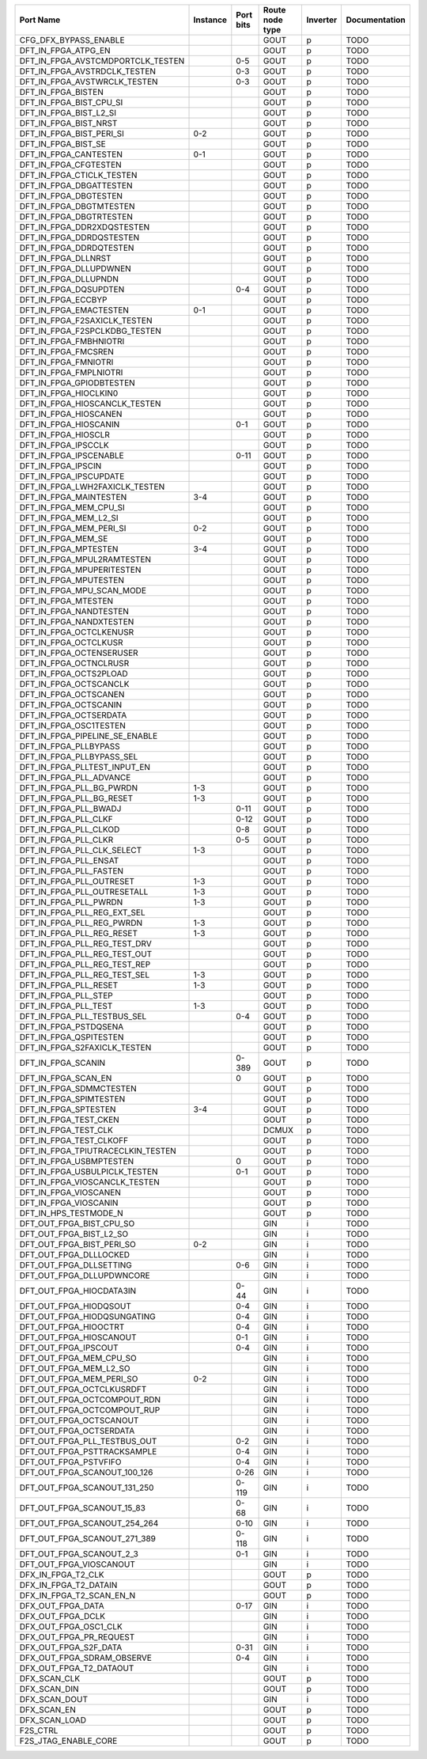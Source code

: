 +-----------------------------------+----------+-----------+-----------------+----------+---------------+
|                         Port Name | Instance | Port bits | Route node type | Inverter | Documentation |
+===================================+==========+===========+=================+==========+===============+
|             CFG_DFX_BYPASS_ENABLE |          |           |            GOUT |        p |          TODO |
+-----------------------------------+----------+-----------+-----------------+----------+---------------+
|               DFT_IN_FPGA_ATPG_EN |          |           |            GOUT |        p |          TODO |
+-----------------------------------+----------+-----------+-----------------+----------+---------------+
| DFT_IN_FPGA_AVSTCMDPORTCLK_TESTEN |          |       0-5 |            GOUT |        p |          TODO |
+-----------------------------------+----------+-----------+-----------------+----------+---------------+
|      DFT_IN_FPGA_AVSTRDCLK_TESTEN |          |       0-3 |            GOUT |        p |          TODO |
+-----------------------------------+----------+-----------+-----------------+----------+---------------+
|      DFT_IN_FPGA_AVSTWRCLK_TESTEN |          |       0-3 |            GOUT |        p |          TODO |
+-----------------------------------+----------+-----------+-----------------+----------+---------------+
|                DFT_IN_FPGA_BISTEN |          |           |            GOUT |        p |          TODO |
+-----------------------------------+----------+-----------+-----------------+----------+---------------+
|           DFT_IN_FPGA_BIST_CPU_SI |          |           |            GOUT |        p |          TODO |
+-----------------------------------+----------+-----------+-----------------+----------+---------------+
|            DFT_IN_FPGA_BIST_L2_SI |          |           |            GOUT |        p |          TODO |
+-----------------------------------+----------+-----------+-----------------+----------+---------------+
|             DFT_IN_FPGA_BIST_NRST |          |           |            GOUT |        p |          TODO |
+-----------------------------------+----------+-----------+-----------------+----------+---------------+
|          DFT_IN_FPGA_BIST_PERI_SI |      0-2 |           |            GOUT |        p |          TODO |
+-----------------------------------+----------+-----------+-----------------+----------+---------------+
|               DFT_IN_FPGA_BIST_SE |          |           |            GOUT |        p |          TODO |
+-----------------------------------+----------+-----------+-----------------+----------+---------------+
|             DFT_IN_FPGA_CANTESTEN |      0-1 |           |            GOUT |        p |          TODO |
+-----------------------------------+----------+-----------+-----------------+----------+---------------+
|             DFT_IN_FPGA_CFGTESTEN |          |           |            GOUT |        p |          TODO |
+-----------------------------------+----------+-----------+-----------------+----------+---------------+
|         DFT_IN_FPGA_CTICLK_TESTEN |          |           |            GOUT |        p |          TODO |
+-----------------------------------+----------+-----------+-----------------+----------+---------------+
|           DFT_IN_FPGA_DBGATTESTEN |          |           |            GOUT |        p |          TODO |
+-----------------------------------+----------+-----------+-----------------+----------+---------------+
|             DFT_IN_FPGA_DBGTESTEN |          |           |            GOUT |        p |          TODO |
+-----------------------------------+----------+-----------+-----------------+----------+---------------+
|           DFT_IN_FPGA_DBGTMTESTEN |          |           |            GOUT |        p |          TODO |
+-----------------------------------+----------+-----------+-----------------+----------+---------------+
|           DFT_IN_FPGA_DBGTRTESTEN |          |           |            GOUT |        p |          TODO |
+-----------------------------------+----------+-----------+-----------------+----------+---------------+
|        DFT_IN_FPGA_DDR2XDQSTESTEN |          |           |            GOUT |        p |          TODO |
+-----------------------------------+----------+-----------+-----------------+----------+---------------+
|          DFT_IN_FPGA_DDRDQSTESTEN |          |           |            GOUT |        p |          TODO |
+-----------------------------------+----------+-----------+-----------------+----------+---------------+
|           DFT_IN_FPGA_DDRDQTESTEN |          |           |            GOUT |        p |          TODO |
+-----------------------------------+----------+-----------+-----------------+----------+---------------+
|               DFT_IN_FPGA_DLLNRST |          |           |            GOUT |        p |          TODO |
+-----------------------------------+----------+-----------+-----------------+----------+---------------+
|            DFT_IN_FPGA_DLLUPDWNEN |          |           |            GOUT |        p |          TODO |
+-----------------------------------+----------+-----------+-----------------+----------+---------------+
|              DFT_IN_FPGA_DLLUPNDN |          |           |            GOUT |        p |          TODO |
+-----------------------------------+----------+-----------+-----------------+----------+---------------+
|             DFT_IN_FPGA_DQSUPDTEN |          |       0-4 |            GOUT |        p |          TODO |
+-----------------------------------+----------+-----------+-----------------+----------+---------------+
|                DFT_IN_FPGA_ECCBYP |          |           |            GOUT |        p |          TODO |
+-----------------------------------+----------+-----------+-----------------+----------+---------------+
|            DFT_IN_FPGA_EMACTESTEN |      0-1 |           |            GOUT |        p |          TODO |
+-----------------------------------+----------+-----------+-----------------+----------+---------------+
|      DFT_IN_FPGA_F2SAXICLK_TESTEN |          |           |            GOUT |        p |          TODO |
+-----------------------------------+----------+-----------+-----------------+----------+---------------+
|     DFT_IN_FPGA_F2SPCLKDBG_TESTEN |          |           |            GOUT |        p |          TODO |
+-----------------------------------+----------+-----------+-----------------+----------+---------------+
|            DFT_IN_FPGA_FMBHNIOTRI |          |           |            GOUT |        p |          TODO |
+-----------------------------------+----------+-----------+-----------------+----------+---------------+
|               DFT_IN_FPGA_FMCSREN |          |           |            GOUT |        p |          TODO |
+-----------------------------------+----------+-----------+-----------------+----------+---------------+
|              DFT_IN_FPGA_FMNIOTRI |          |           |            GOUT |        p |          TODO |
+-----------------------------------+----------+-----------+-----------------+----------+---------------+
|            DFT_IN_FPGA_FMPLNIOTRI |          |           |            GOUT |        p |          TODO |
+-----------------------------------+----------+-----------+-----------------+----------+---------------+
|          DFT_IN_FPGA_GPIODBTESTEN |          |           |            GOUT |        p |          TODO |
+-----------------------------------+----------+-----------+-----------------+----------+---------------+
|             DFT_IN_FPGA_HIOCLKIN0 |          |           |            GOUT |        p |          TODO |
+-----------------------------------+----------+-----------+-----------------+----------+---------------+
|     DFT_IN_FPGA_HIOSCANCLK_TESTEN |          |           |            GOUT |        p |          TODO |
+-----------------------------------+----------+-----------+-----------------+----------+---------------+
|             DFT_IN_FPGA_HIOSCANEN |          |           |            GOUT |        p |          TODO |
+-----------------------------------+----------+-----------+-----------------+----------+---------------+
|             DFT_IN_FPGA_HIOSCANIN |          |       0-1 |            GOUT |        p |          TODO |
+-----------------------------------+----------+-----------+-----------------+----------+---------------+
|               DFT_IN_FPGA_HIOSCLR |          |           |            GOUT |        p |          TODO |
+-----------------------------------+----------+-----------+-----------------+----------+---------------+
|               DFT_IN_FPGA_IPSCCLK |          |           |            GOUT |        p |          TODO |
+-----------------------------------+----------+-----------+-----------------+----------+---------------+
|            DFT_IN_FPGA_IPSCENABLE |          |      0-11 |            GOUT |        p |          TODO |
+-----------------------------------+----------+-----------+-----------------+----------+---------------+
|                DFT_IN_FPGA_IPSCIN |          |           |            GOUT |        p |          TODO |
+-----------------------------------+----------+-----------+-----------------+----------+---------------+
|            DFT_IN_FPGA_IPSCUPDATE |          |           |            GOUT |        p |          TODO |
+-----------------------------------+----------+-----------+-----------------+----------+---------------+
|    DFT_IN_FPGA_LWH2FAXICLK_TESTEN |          |           |            GOUT |        p |          TODO |
+-----------------------------------+----------+-----------+-----------------+----------+---------------+
|            DFT_IN_FPGA_MAINTESTEN |      3-4 |           |            GOUT |        p |          TODO |
+-----------------------------------+----------+-----------+-----------------+----------+---------------+
|            DFT_IN_FPGA_MEM_CPU_SI |          |           |            GOUT |        p |          TODO |
+-----------------------------------+----------+-----------+-----------------+----------+---------------+
|             DFT_IN_FPGA_MEM_L2_SI |          |           |            GOUT |        p |          TODO |
+-----------------------------------+----------+-----------+-----------------+----------+---------------+
|           DFT_IN_FPGA_MEM_PERI_SI |      0-2 |           |            GOUT |        p |          TODO |
+-----------------------------------+----------+-----------+-----------------+----------+---------------+
|                DFT_IN_FPGA_MEM_SE |          |           |            GOUT |        p |          TODO |
+-----------------------------------+----------+-----------+-----------------+----------+---------------+
|              DFT_IN_FPGA_MPTESTEN |      3-4 |           |            GOUT |        p |          TODO |
+-----------------------------------+----------+-----------+-----------------+----------+---------------+
|        DFT_IN_FPGA_MPUL2RAMTESTEN |          |           |            GOUT |        p |          TODO |
+-----------------------------------+----------+-----------+-----------------+----------+---------------+
|         DFT_IN_FPGA_MPUPERITESTEN |          |           |            GOUT |        p |          TODO |
+-----------------------------------+----------+-----------+-----------------+----------+---------------+
|             DFT_IN_FPGA_MPUTESTEN |          |           |            GOUT |        p |          TODO |
+-----------------------------------+----------+-----------+-----------------+----------+---------------+
|         DFT_IN_FPGA_MPU_SCAN_MODE |          |           |            GOUT |        p |          TODO |
+-----------------------------------+----------+-----------+-----------------+----------+---------------+
|               DFT_IN_FPGA_MTESTEN |          |           |            GOUT |        p |          TODO |
+-----------------------------------+----------+-----------+-----------------+----------+---------------+
|            DFT_IN_FPGA_NANDTESTEN |          |           |            GOUT |        p |          TODO |
+-----------------------------------+----------+-----------+-----------------+----------+---------------+
|           DFT_IN_FPGA_NANDXTESTEN |          |           |            GOUT |        p |          TODO |
+-----------------------------------+----------+-----------+-----------------+----------+---------------+
|           DFT_IN_FPGA_OCTCLKENUSR |          |           |            GOUT |        p |          TODO |
+-----------------------------------+----------+-----------+-----------------+----------+---------------+
|             DFT_IN_FPGA_OCTCLKUSR |          |           |            GOUT |        p |          TODO |
+-----------------------------------+----------+-----------+-----------------+----------+---------------+
|          DFT_IN_FPGA_OCTENSERUSER |          |           |            GOUT |        p |          TODO |
+-----------------------------------+----------+-----------+-----------------+----------+---------------+
|            DFT_IN_FPGA_OCTNCLRUSR |          |           |            GOUT |        p |          TODO |
+-----------------------------------+----------+-----------+-----------------+----------+---------------+
|            DFT_IN_FPGA_OCTS2PLOAD |          |           |            GOUT |        p |          TODO |
+-----------------------------------+----------+-----------+-----------------+----------+---------------+
|            DFT_IN_FPGA_OCTSCANCLK |          |           |            GOUT |        p |          TODO |
+-----------------------------------+----------+-----------+-----------------+----------+---------------+
|             DFT_IN_FPGA_OCTSCANEN |          |           |            GOUT |        p |          TODO |
+-----------------------------------+----------+-----------+-----------------+----------+---------------+
|             DFT_IN_FPGA_OCTSCANIN |          |           |            GOUT |        p |          TODO |
+-----------------------------------+----------+-----------+-----------------+----------+---------------+
|            DFT_IN_FPGA_OCTSERDATA |          |           |            GOUT |        p |          TODO |
+-----------------------------------+----------+-----------+-----------------+----------+---------------+
|            DFT_IN_FPGA_OSC1TESTEN |          |           |            GOUT |        p |          TODO |
+-----------------------------------+----------+-----------+-----------------+----------+---------------+
|    DFT_IN_FPGA_PIPELINE_SE_ENABLE |          |           |            GOUT |        p |          TODO |
+-----------------------------------+----------+-----------+-----------------+----------+---------------+
|             DFT_IN_FPGA_PLLBYPASS |          |           |            GOUT |        p |          TODO |
+-----------------------------------+----------+-----------+-----------------+----------+---------------+
|         DFT_IN_FPGA_PLLBYPASS_SEL |          |           |            GOUT |        p |          TODO |
+-----------------------------------+----------+-----------+-----------------+----------+---------------+
|      DFT_IN_FPGA_PLLTEST_INPUT_EN |          |           |            GOUT |        p |          TODO |
+-----------------------------------+----------+-----------+-----------------+----------+---------------+
|           DFT_IN_FPGA_PLL_ADVANCE |          |           |            GOUT |        p |          TODO |
+-----------------------------------+----------+-----------+-----------------+----------+---------------+
|          DFT_IN_FPGA_PLL_BG_PWRDN |      1-3 |           |            GOUT |        p |          TODO |
+-----------------------------------+----------+-----------+-----------------+----------+---------------+
|          DFT_IN_FPGA_PLL_BG_RESET |      1-3 |           |            GOUT |        p |          TODO |
+-----------------------------------+----------+-----------+-----------------+----------+---------------+
|             DFT_IN_FPGA_PLL_BWADJ |          |      0-11 |            GOUT |        p |          TODO |
+-----------------------------------+----------+-----------+-----------------+----------+---------------+
|              DFT_IN_FPGA_PLL_CLKF |          |      0-12 |            GOUT |        p |          TODO |
+-----------------------------------+----------+-----------+-----------------+----------+---------------+
|             DFT_IN_FPGA_PLL_CLKOD |          |       0-8 |            GOUT |        p |          TODO |
+-----------------------------------+----------+-----------+-----------------+----------+---------------+
|              DFT_IN_FPGA_PLL_CLKR |          |       0-5 |            GOUT |        p |          TODO |
+-----------------------------------+----------+-----------+-----------------+----------+---------------+
|        DFT_IN_FPGA_PLL_CLK_SELECT |      1-3 |           |            GOUT |        p |          TODO |
+-----------------------------------+----------+-----------+-----------------+----------+---------------+
|             DFT_IN_FPGA_PLL_ENSAT |          |           |            GOUT |        p |          TODO |
+-----------------------------------+----------+-----------+-----------------+----------+---------------+
|            DFT_IN_FPGA_PLL_FASTEN |          |           |            GOUT |        p |          TODO |
+-----------------------------------+----------+-----------+-----------------+----------+---------------+
|          DFT_IN_FPGA_PLL_OUTRESET |      1-3 |           |            GOUT |        p |          TODO |
+-----------------------------------+----------+-----------+-----------------+----------+---------------+
|       DFT_IN_FPGA_PLL_OUTRESETALL |      1-3 |           |            GOUT |        p |          TODO |
+-----------------------------------+----------+-----------+-----------------+----------+---------------+
|             DFT_IN_FPGA_PLL_PWRDN |      1-3 |           |            GOUT |        p |          TODO |
+-----------------------------------+----------+-----------+-----------------+----------+---------------+
|       DFT_IN_FPGA_PLL_REG_EXT_SEL |          |           |            GOUT |        p |          TODO |
+-----------------------------------+----------+-----------+-----------------+----------+---------------+
|         DFT_IN_FPGA_PLL_REG_PWRDN |      1-3 |           |            GOUT |        p |          TODO |
+-----------------------------------+----------+-----------+-----------------+----------+---------------+
|         DFT_IN_FPGA_PLL_REG_RESET |      1-3 |           |            GOUT |        p |          TODO |
+-----------------------------------+----------+-----------+-----------------+----------+---------------+
|      DFT_IN_FPGA_PLL_REG_TEST_DRV |          |           |            GOUT |        p |          TODO |
+-----------------------------------+----------+-----------+-----------------+----------+---------------+
|      DFT_IN_FPGA_PLL_REG_TEST_OUT |          |           |            GOUT |        p |          TODO |
+-----------------------------------+----------+-----------+-----------------+----------+---------------+
|      DFT_IN_FPGA_PLL_REG_TEST_REP |          |           |            GOUT |        p |          TODO |
+-----------------------------------+----------+-----------+-----------------+----------+---------------+
|      DFT_IN_FPGA_PLL_REG_TEST_SEL |      1-3 |           |            GOUT |        p |          TODO |
+-----------------------------------+----------+-----------+-----------------+----------+---------------+
|             DFT_IN_FPGA_PLL_RESET |      1-3 |           |            GOUT |        p |          TODO |
+-----------------------------------+----------+-----------+-----------------+----------+---------------+
|              DFT_IN_FPGA_PLL_STEP |          |           |            GOUT |        p |          TODO |
+-----------------------------------+----------+-----------+-----------------+----------+---------------+
|              DFT_IN_FPGA_PLL_TEST |      1-3 |           |            GOUT |        p |          TODO |
+-----------------------------------+----------+-----------+-----------------+----------+---------------+
|       DFT_IN_FPGA_PLL_TESTBUS_SEL |          |       0-4 |            GOUT |        p |          TODO |
+-----------------------------------+----------+-----------+-----------------+----------+---------------+
|             DFT_IN_FPGA_PSTDQSENA |          |           |            GOUT |        p |          TODO |
+-----------------------------------+----------+-----------+-----------------+----------+---------------+
|            DFT_IN_FPGA_QSPITESTEN |          |           |            GOUT |        p |          TODO |
+-----------------------------------+----------+-----------+-----------------+----------+---------------+
|      DFT_IN_FPGA_S2FAXICLK_TESTEN |          |           |            GOUT |        p |          TODO |
+-----------------------------------+----------+-----------+-----------------+----------+---------------+
|                DFT_IN_FPGA_SCANIN |          |     0-389 |            GOUT |        p |          TODO |
+-----------------------------------+----------+-----------+-----------------+----------+---------------+
|               DFT_IN_FPGA_SCAN_EN |          |         0 |            GOUT |        p |          TODO |
+-----------------------------------+----------+-----------+-----------------+----------+---------------+
|           DFT_IN_FPGA_SDMMCTESTEN |          |           |            GOUT |        p |          TODO |
+-----------------------------------+----------+-----------+-----------------+----------+---------------+
|            DFT_IN_FPGA_SPIMTESTEN |          |           |            GOUT |        p |          TODO |
+-----------------------------------+----------+-----------+-----------------+----------+---------------+
|              DFT_IN_FPGA_SPTESTEN |      3-4 |           |            GOUT |        p |          TODO |
+-----------------------------------+----------+-----------+-----------------+----------+---------------+
|             DFT_IN_FPGA_TEST_CKEN |          |           |            GOUT |        p |          TODO |
+-----------------------------------+----------+-----------+-----------------+----------+---------------+
|              DFT_IN_FPGA_TEST_CLK |          |           |           DCMUX |        p |          TODO |
+-----------------------------------+----------+-----------+-----------------+----------+---------------+
|           DFT_IN_FPGA_TEST_CLKOFF |          |           |            GOUT |        p |          TODO |
+-----------------------------------+----------+-----------+-----------------+----------+---------------+
| DFT_IN_FPGA_TPIUTRACECLKIN_TESTEN |          |           |            GOUT |        p |          TODO |
+-----------------------------------+----------+-----------+-----------------+----------+---------------+
|           DFT_IN_FPGA_USBMPTESTEN |          |         0 |            GOUT |        p |          TODO |
+-----------------------------------+----------+-----------+-----------------+----------+---------------+
|     DFT_IN_FPGA_USBULPICLK_TESTEN |          |       0-1 |            GOUT |        p |          TODO |
+-----------------------------------+----------+-----------+-----------------+----------+---------------+
|     DFT_IN_FPGA_VIOSCANCLK_TESTEN |          |           |            GOUT |        p |          TODO |
+-----------------------------------+----------+-----------+-----------------+----------+---------------+
|             DFT_IN_FPGA_VIOSCANEN |          |           |            GOUT |        p |          TODO |
+-----------------------------------+----------+-----------+-----------------+----------+---------------+
|             DFT_IN_FPGA_VIOSCANIN |          |           |            GOUT |        p |          TODO |
+-----------------------------------+----------+-----------+-----------------+----------+---------------+
|             DFT_IN_HPS_TESTMODE_N |          |           |            GOUT |        p |          TODO |
+-----------------------------------+----------+-----------+-----------------+----------+---------------+
|          DFT_OUT_FPGA_BIST_CPU_SO |          |           |             GIN |        i |          TODO |
+-----------------------------------+----------+-----------+-----------------+----------+---------------+
|           DFT_OUT_FPGA_BIST_L2_SO |          |           |             GIN |        i |          TODO |
+-----------------------------------+----------+-----------+-----------------+----------+---------------+
|         DFT_OUT_FPGA_BIST_PERI_SO |      0-2 |           |             GIN |        i |          TODO |
+-----------------------------------+----------+-----------+-----------------+----------+---------------+
|            DFT_OUT_FPGA_DLLLOCKED |          |           |             GIN |        i |          TODO |
+-----------------------------------+----------+-----------+-----------------+----------+---------------+
|           DFT_OUT_FPGA_DLLSETTING |          |       0-6 |             GIN |        i |          TODO |
+-----------------------------------+----------+-----------+-----------------+----------+---------------+
|         DFT_OUT_FPGA_DLLUPDWNCORE |          |           |             GIN |        i |          TODO |
+-----------------------------------+----------+-----------+-----------------+----------+---------------+
|          DFT_OUT_FPGA_HIOCDATA3IN |          |      0-44 |             GIN |        i |          TODO |
+-----------------------------------+----------+-----------+-----------------+----------+---------------+
|            DFT_OUT_FPGA_HIODQSOUT |          |       0-4 |             GIN |        i |          TODO |
+-----------------------------------+----------+-----------+-----------------+----------+---------------+
|       DFT_OUT_FPGA_HIODQSUNGATING |          |       0-4 |             GIN |        i |          TODO |
+-----------------------------------+----------+-----------+-----------------+----------+---------------+
|             DFT_OUT_FPGA_HIOOCTRT |          |       0-4 |             GIN |        i |          TODO |
+-----------------------------------+----------+-----------+-----------------+----------+---------------+
|           DFT_OUT_FPGA_HIOSCANOUT |          |       0-1 |             GIN |        i |          TODO |
+-----------------------------------+----------+-----------+-----------------+----------+---------------+
|              DFT_OUT_FPGA_IPSCOUT |          |       0-4 |             GIN |        i |          TODO |
+-----------------------------------+----------+-----------+-----------------+----------+---------------+
|           DFT_OUT_FPGA_MEM_CPU_SO |          |           |             GIN |        i |          TODO |
+-----------------------------------+----------+-----------+-----------------+----------+---------------+
|            DFT_OUT_FPGA_MEM_L2_SO |          |           |             GIN |        i |          TODO |
+-----------------------------------+----------+-----------+-----------------+----------+---------------+
|          DFT_OUT_FPGA_MEM_PERI_SO |      0-2 |           |             GIN |        i |          TODO |
+-----------------------------------+----------+-----------+-----------------+----------+---------------+
|         DFT_OUT_FPGA_OCTCLKUSRDFT |          |           |             GIN |        i |          TODO |
+-----------------------------------+----------+-----------+-----------------+----------+---------------+
|       DFT_OUT_FPGA_OCTCOMPOUT_RDN |          |           |             GIN |        i |          TODO |
+-----------------------------------+----------+-----------+-----------------+----------+---------------+
|       DFT_OUT_FPGA_OCTCOMPOUT_RUP |          |           |             GIN |        i |          TODO |
+-----------------------------------+----------+-----------+-----------------+----------+---------------+
|           DFT_OUT_FPGA_OCTSCANOUT |          |           |             GIN |        i |          TODO |
+-----------------------------------+----------+-----------+-----------------+----------+---------------+
|           DFT_OUT_FPGA_OCTSERDATA |          |           |             GIN |        i |          TODO |
+-----------------------------------+----------+-----------+-----------------+----------+---------------+
|      DFT_OUT_FPGA_PLL_TESTBUS_OUT |          |       0-2 |             GIN |        i |          TODO |
+-----------------------------------+----------+-----------+-----------------+----------+---------------+
|       DFT_OUT_FPGA_PSTTRACKSAMPLE |          |       0-4 |             GIN |        i |          TODO |
+-----------------------------------+----------+-----------+-----------------+----------+---------------+
|             DFT_OUT_FPGA_PSTVFIFO |          |       0-4 |             GIN |        i |          TODO |
+-----------------------------------+----------+-----------+-----------------+----------+---------------+
|      DFT_OUT_FPGA_SCANOUT_100_126 |          |      0-26 |             GIN |        i |          TODO |
+-----------------------------------+----------+-----------+-----------------+----------+---------------+
|      DFT_OUT_FPGA_SCANOUT_131_250 |          |     0-119 |             GIN |        i |          TODO |
+-----------------------------------+----------+-----------+-----------------+----------+---------------+
|        DFT_OUT_FPGA_SCANOUT_15_83 |          |      0-68 |             GIN |        i |          TODO |
+-----------------------------------+----------+-----------+-----------------+----------+---------------+
|      DFT_OUT_FPGA_SCANOUT_254_264 |          |      0-10 |             GIN |        i |          TODO |
+-----------------------------------+----------+-----------+-----------------+----------+---------------+
|      DFT_OUT_FPGA_SCANOUT_271_389 |          |     0-118 |             GIN |        i |          TODO |
+-----------------------------------+----------+-----------+-----------------+----------+---------------+
|          DFT_OUT_FPGA_SCANOUT_2_3 |          |       0-1 |             GIN |        i |          TODO |
+-----------------------------------+----------+-----------+-----------------+----------+---------------+
|           DFT_OUT_FPGA_VIOSCANOUT |          |           |             GIN |        i |          TODO |
+-----------------------------------+----------+-----------+-----------------+----------+---------------+
|                DFX_IN_FPGA_T2_CLK |          |           |            GOUT |        p |          TODO |
+-----------------------------------+----------+-----------+-----------------+----------+---------------+
|             DFX_IN_FPGA_T2_DATAIN |          |           |            GOUT |        p |          TODO |
+-----------------------------------+----------+-----------+-----------------+----------+---------------+
|          DFX_IN_FPGA_T2_SCAN_EN_N |          |           |            GOUT |        p |          TODO |
+-----------------------------------+----------+-----------+-----------------+----------+---------------+
|                 DFX_OUT_FPGA_DATA |          |      0-17 |             GIN |        i |          TODO |
+-----------------------------------+----------+-----------+-----------------+----------+---------------+
|                 DFX_OUT_FPGA_DCLK |          |           |             GIN |        i |          TODO |
+-----------------------------------+----------+-----------+-----------------+----------+---------------+
|             DFX_OUT_FPGA_OSC1_CLK |          |           |             GIN |        i |          TODO |
+-----------------------------------+----------+-----------+-----------------+----------+---------------+
|           DFX_OUT_FPGA_PR_REQUEST |          |           |             GIN |        i |          TODO |
+-----------------------------------+----------+-----------+-----------------+----------+---------------+
|             DFX_OUT_FPGA_S2F_DATA |          |      0-31 |             GIN |        i |          TODO |
+-----------------------------------+----------+-----------+-----------------+----------+---------------+
|        DFX_OUT_FPGA_SDRAM_OBSERVE |          |       0-4 |             GIN |        i |          TODO |
+-----------------------------------+----------+-----------+-----------------+----------+---------------+
|           DFX_OUT_FPGA_T2_DATAOUT |          |           |             GIN |        i |          TODO |
+-----------------------------------+----------+-----------+-----------------+----------+---------------+
|                      DFX_SCAN_CLK |          |           |            GOUT |        p |          TODO |
+-----------------------------------+----------+-----------+-----------------+----------+---------------+
|                      DFX_SCAN_DIN |          |           |            GOUT |        p |          TODO |
+-----------------------------------+----------+-----------+-----------------+----------+---------------+
|                     DFX_SCAN_DOUT |          |           |             GIN |        i |          TODO |
+-----------------------------------+----------+-----------+-----------------+----------+---------------+
|                       DFX_SCAN_EN |          |           |            GOUT |        p |          TODO |
+-----------------------------------+----------+-----------+-----------------+----------+---------------+
|                     DFX_SCAN_LOAD |          |           |            GOUT |        p |          TODO |
+-----------------------------------+----------+-----------+-----------------+----------+---------------+
|                          F2S_CTRL |          |           |            GOUT |        p |          TODO |
+-----------------------------------+----------+-----------+-----------------+----------+---------------+
|              F2S_JTAG_ENABLE_CORE |          |           |            GOUT |        p |          TODO |
+-----------------------------------+----------+-----------+-----------------+----------+---------------+
